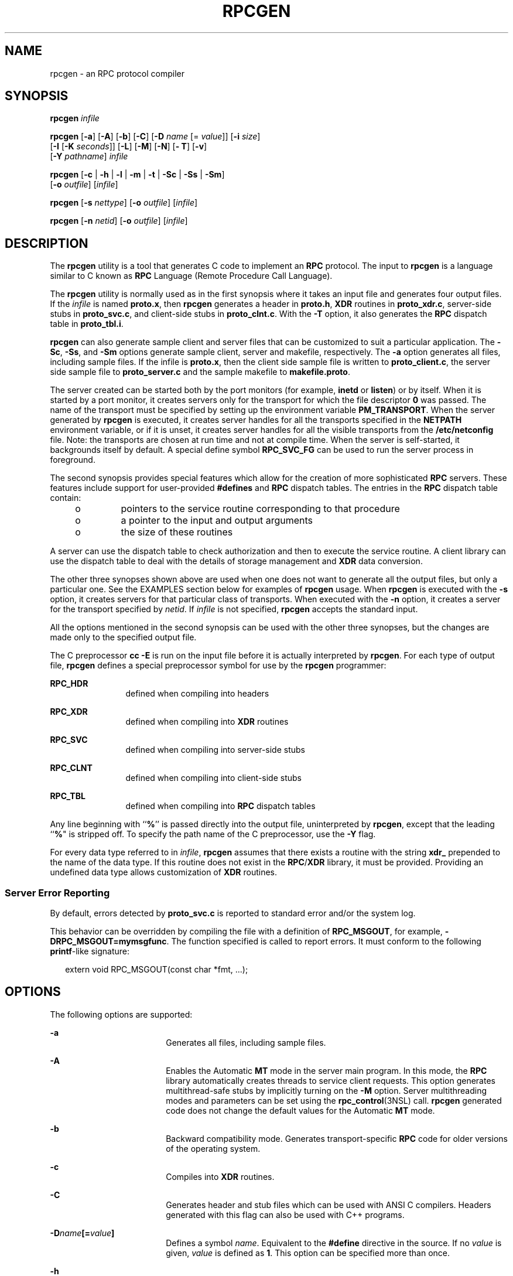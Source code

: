 '\" te
.\" Copyright (C) 2009, Sun Microsystems, Inc. All Rights Reserved
.\" Copyright 1989 AT&T
.\" The contents of this file are subject to the terms of the Common Development and Distribution License (the "License"). You may not use this file except in compliance with the License. You can obtain a copy of the license at usr/src/OPENSOLARIS.LICENSE or http://www.opensolaris.org/os/licensing.
.\"  See the License for the specific language governing permissions and limitations under the License. When distributing Covered Code, include this CDDL HEADER in each file and include the License file at usr/src/OPENSOLARIS.LICENSE. If applicable, add the following below this CDDL HEADER, with the
.\" fields enclosed by brackets "[]" replaced with your own identifying information: Portions Copyright [yyyy] [name of copyright owner]
.TH RPCGEN 1 "Dec 16, 2013"
.SH NAME
rpcgen \- an RPC protocol compiler
.SH SYNOPSIS
.LP
.nf
\fBrpcgen\fR \fIinfile\fR
.fi

.LP
.nf
\fBrpcgen\fR [\fB-a\fR] [\fB-A\fR] [\fB-b\fR] [\fB-C\fR] [\fB-D\fR \fIname\fR [= \fIvalue\fR]] [\fB-i\fR \fIsize\fR]
     [\fB-I\fR [\fB-K\fR \fIseconds\fR]] [\fB-L\fR] [\fB-M\fR] [\fB-N\fR] [\fB- T\fR] [\fB-v\fR]
     [\fB-Y\fR \fIpathname\fR] \fIinfile\fR
.fi

.LP
.nf
\fBrpcgen\fR [\fB-c\fR | \fB-h\fR | \fB-l\fR | \fB-m\fR | \fB-t\fR | \fB-Sc\fR | \fB-Ss\fR | \fB-Sm\fR]
     [\fB-o\fR \fIoutfile\fR] [\fIinfile\fR]
.fi

.LP
.nf
\fBrpcgen\fR [\fB-s\fR \fInettype\fR] [\fB-o\fR \fIoutfile\fR] [\fIinfile\fR]
.fi

.LP
.nf
\fBrpcgen\fR [\fB-n\fR \fInetid\fR] [\fB-o\fR \fIoutfile\fR] [\fIinfile\fR]
.fi

.SH DESCRIPTION
.sp
.LP
The \fBrpcgen\fR utility is a tool that generates C code to implement an
\fBRPC\fR protocol. The input to \fBrpcgen\fR is a language similar to C known
as \fBRPC\fR Language (Remote Procedure Call Language).
.sp
.LP
The \fBrpcgen\fR utility is normally used as in the first synopsis where it
takes an input file and generates four output files. If the \fIinfile\fR is
named \fBproto.x\fR, then \fBrpcgen\fR generates a header in \fBproto.h\fR,
\fBXDR\fR routines in \fBproto_xdr.c\fR, server-side stubs in
\fBproto_svc.c\fR, and client-side stubs in \fBproto_clnt.c\fR. With the
\fB-T\fR option, it also generates the \fBRPC\fR dispatch table in
\fBproto_tbl.i\fR.
.sp
.LP
\fBrpcgen\fR can also generate sample client and server files that can be
customized to suit a particular application. The \fB-Sc\fR, \fB-Ss\fR, and
\fB-Sm\fR options generate sample client, server and makefile, respectively.
The \fB-a\fR option generates all files, including sample files. If the infile
is \fBproto.x\fR, then the client side sample file is written to
\fBproto_client.c\fR, the server side sample file to \fBproto_server.c\fR and
the sample makefile to \fBmakefile.proto\fR.
.sp
.LP
The server created can be started both by the port monitors (for example,
\fBinetd\fR or \fBlisten\fR) or by itself. When it is started by a port
monitor, it creates servers only for the transport for which the file
descriptor \fB0\fR was passed. The name of the transport must be specified by
setting up the environment variable \fBPM_TRANSPORT\fR. When the server
generated by \fBrpcgen\fR is executed, it creates server handles for all the
transports specified in the \fBNETPATH\fR environment variable, or if it is
unset, it creates server handles for all the visible transports from the
\fB/etc/netconfig\fR file. Note: the transports are chosen at run time and not
at compile time. When the server is self-started, it backgrounds itself by
default. A special define symbol \fBRPC_SVC_FG\fR can be used to run the server
process in foreground.
.sp
.LP
The second synopsis provides special features which allow for the creation of
more sophisticated \fBRPC\fR servers. These features include support for
user-provided \fB#defines\fR and \fBRPC\fR dispatch tables. The entries in the
\fBRPC\fR dispatch table contain:
.RS +4
.TP
.ie t \(bu
.el o
pointers to the service routine corresponding to that procedure
.RE
.RS +4
.TP
.ie t \(bu
.el o
a pointer to the input and output arguments
.RE
.RS +4
.TP
.ie t \(bu
.el o
the size of these routines
.RE
.sp
.LP
A server can use the dispatch table to check authorization and then to execute
the service routine. A client library can use the dispatch table to deal with
the details of storage management and \fBXDR\fR data conversion.
.sp
.LP
The other three synopses shown above are used when one does not want to
generate all the output files, but only a particular one. See the EXAMPLES
section below for examples of \fBrpcgen\fR usage. When \fBrpcgen\fR is executed
with the \fB-s\fR option, it creates servers for that particular class of
transports. When executed with the \fB-n\fR option, it creates a server for the
transport specified by \fInetid\fR. If \fIinfile\fR is not specified,
\fBrpcgen\fR accepts the standard input.
.sp
.LP
All the options mentioned in the second synopsis can be used with the other
three synopses, but the changes are made only to the specified output file.
.sp
.LP
The C preprocessor \fBcc\fR \fB-E\fR is run on the input file before it is
actually interpreted by \fBrpcgen\fR. For each type of output file,
\fBrpcgen\fR defines a special preprocessor symbol for use by the \fBrpcgen\fR
programmer:
.sp
.ne 2
.na
\fB\fBRPC_HDR\fR\fR
.ad
.RS 12n
defined when compiling into headers
.RE

.sp
.ne 2
.na
\fB\fBRPC_XDR\fR\fR
.ad
.RS 12n
defined when compiling into \fBXDR\fR routines
.RE

.sp
.ne 2
.na
\fB\fBRPC_SVC\fR\fR
.ad
.RS 12n
defined when compiling into server-side stubs
.RE

.sp
.ne 2
.na
\fB\fBRPC_CLNT\fR\fR
.ad
.RS 12n
defined when compiling into client-side stubs
.RE

.sp
.ne 2
.na
\fB\fBRPC_TBL\fR\fR
.ad
.RS 12n
defined when compiling into \fBRPC\fR dispatch tables
.RE

.sp
.LP
Any line beginning with ``\fB%\fR'' is passed directly into the output file,
uninterpreted by \fBrpcgen\fR, except that the leading ``\fB%\fR" is stripped
off. To specify the path name of the C preprocessor, use the \fB-Y\fR flag.
.sp
.LP
For every data type referred to in \fIinfile\fR, \fBrpcgen\fR assumes that
there exists a routine with the string \fBxdr_\fR prepended to the name of the
data type. If this routine does not exist in the \fBRPC\fR/\fBXDR\fR library,
it must be provided. Providing an undefined data type allows customization of
\fBXDR\fR routines.
.SS "Server Error Reporting"
.sp
.LP
By default, errors detected by \fBproto_svc.c\fR is reported to standard error
and/or the system log.
.sp
.LP
This behavior can be overridden by compiling the file with a definition of
\fBRPC_MSGOUT\fR, for example, \fB-DRPC_MSGOUT=mymsgfunc\fR. The function
specified is called to report errors. It must conform to the following
\fBprintf\fR-like signature:
.sp
.in +2
.nf
extern void RPC_MSGOUT(const char *fmt, ...);
.fi
.in -2
.sp

.SH OPTIONS
.sp
.LP
The following options are supported:
.sp
.ne 2
.na
\fB\fB-a\fR\fR
.ad
.RS 18n
Generates all files, including sample files.
.RE

.sp
.ne 2
.na
\fB\fB-A\fR\fR
.ad
.RS 18n
Enables the Automatic \fBMT\fR mode in the server main program. In this mode,
the \fBRPC\fR library automatically creates threads to service client requests.
This option generates multithread-safe stubs by implicitly turning on the
\fB-M\fR option. Server multithreading modes and parameters can be set using
the \fBrpc_control\fR(3NSL) call. \fBrpcgen\fR generated code does not change
the default values for the Automatic \fBMT\fR mode.
.RE

.sp
.ne 2
.na
\fB\fB-b\fR\fR
.ad
.RS 18n
Backward compatibility mode. Generates transport-specific \fBRPC\fR code for
older versions of the operating system.
.RE

.sp
.ne 2
.na
\fB\fB-c\fR\fR
.ad
.RS 18n
Compiles into \fBXDR\fR routines.
.RE

.sp
.ne 2
.na
\fB\fB-C\fR\fR
.ad
.RS 18n
Generates header and stub files which can be used with ANSI C compilers.
Headers generated with this flag can also be used with C++ programs.
.RE

.sp
.ne 2
.na
\fB\fB-D\fR\fIname\fR\fB[=\fR\fIvalue\fR\fB]\fR\fR
.ad
.RS 18n
Defines a symbol \fIname\fR. Equivalent to the \fB#define\fR directive in the
source. If no \fIvalue\fR is given, \fIvalue\fR is defined as \fB1\fR. This
option can be specified more than once.
.RE

.sp
.ne 2
.na
\fB\fB-h\fR\fR
.ad
.RS 18n
Compiles into \fBC\fR data-definitions (a header). The \fB-T\fR option can be
used in conjunction to produce a header which supports \fBRPC\fR dispatch
tables.
.RE

.sp
.ne 2
.na
\fB\fB-i\fR \fIsize\fR\fR
.ad
.RS 18n
Size at which to start generating inline code. This option is useful for
optimization. The default \fIsize\fR is 5.
.RE

.sp
.ne 2
.na
\fB\fB-I\fR\fR
.ad
.RS 18n
Compiles support for \fBinetd\fR(8) in the server side stubs. Such servers can
be self-started or can be started by \fBinetd\fR. When the server is
self-started, it backgrounds itself by default. A special define symbol
\fBRPC_SVC_FG\fR can be used to run the server process in foreground, or the
user can simply compile without the \fB-I\fR option.
.sp
If there are no pending client requests, the \fBinetd\fR servers exit after 120
seconds (default). The default can be changed with the \fB-K\fR option. All of
the error messages for \fBinetd\fR servers are always logged with
\fBsyslog\fR(3C).
.sp
\fBNote:\fR This option is supported for backward compatibility only. It should
always be used in conjunction with the \fB-b\fR option which generates backward
compatibility code. By default (that is, when \fB-b\fR is not specified),
\fBrpcgen\fR generates servers that can be invoked through portmonitors.
.RE

.sp
.ne 2
.na
\fB\fB-K\fR \fIseconds\fR\fR
.ad
.RS 18n
By default, services created using \fBrpcgen\fR and invoked through port
monitors wait 120 seconds after servicing a request before exiting. That
interval can be changed using the \fB-K\fR flag. To create a server that exits
immediately upon servicing a request, use \fB-K\fR \fB0\fR. To create a server
that never exits, the appropriate argument is \fB-K\fR \fB\(mi1\fR\&.
.sp
When monitoring for a server, some portmonitors, like \fBlisten\fR(8),
\fBalways\fR spawn a new process in response to a service request. If it is
known that a server are used with such a monitor, the server should exit
immediately on completion. For such servers, \fBrpcgen\fR should be used with
\fB-K\fR \fB0\fR.
.RE

.sp
.ne 2
.na
\fB\fB-l\fR\fR
.ad
.RS 18n
Compiles into client-side stubs.
.RE

.sp
.ne 2
.na
\fB\fB-L\fR\fR
.ad
.RS 18n
When the servers are started in foreground, uses \fBsyslog\fR(3C) to log the
server errors instead of printing them on the standard error.
.RE

.sp
.ne 2
.na
\fB\fB-m\fR\fR
.ad
.RS 18n
Compiles into server-side stubs, but do not generate a "main" routine. This
option is useful for doing callback-routines and for users who need to write
their own "main" routine to do initialization.
.RE

.sp
.ne 2
.na
\fB\fB-M\fR\fR
.ad
.RS 18n
Generates multithread-safe stubs for passing arguments and results between
\fBrpcgen\fR-generated code and user written code. This option is useful for
users who want to use threads in their code.
.RE

.sp
.ne 2
.na
\fB\fB-N\fR\fR
.ad
.RS 18n
This option allows procedures to have multiple arguments. It also uses the
style of parameter passing that closely resembles C. So, when passing an
argument to a remote procedure, you do not have to pass a pointer to the
argument, but can pass the argument itself. This behavior is different from the
old style of \fBrpcgen\fR-generated code. To maintain backward compatibility,
this option is not the default.
.RE

.sp
.ne 2
.na
\fB\fB-n\fR \fInetid\fR\fR
.ad
.RS 18n
Compiles into server-side stubs for the transport specified by \fInetid\fR.
There should be an entry for \fInetid\fR in the \fBnetconfig\fR database. This
option can be specified more than once, so as to compile a server that serves
multiple transports.
.RE

.sp
.ne 2
.na
\fB\fB-o\fR \fIoutfile\fR\fR
.ad
.RS 18n
Specifies the name of the output file. If none is specified, standard output is
used (\fB-c\fR, \fB-h\fR, \fB-l\fR, \fB-m\fR, \fB-n\fR, \fB-s\fR, \fB-Sc\fR,
\fB-Sm\fR, \fB-Ss\fR, and \fB-t\fR modes only).
.RE

.sp
.ne 2
.na
\fB\fB-s\fR \fInettype\fR\fR
.ad
.RS 18n
Compiles into server-side stubs for all the transports belonging to the class
\fInettype\fR. The supported classes are \fBnetpath\fR, \fBvisible\fR,
\fBcircuit_n\fR, \fBcircuit_v\fR, \fBdatagram_n\fR, \fBdatagram_v\fR,
\fBtcp\fR, and \fBudp\fR (see \fBrpc\fR(3NSL) for the meanings associated with
these classes). This option can be specified more than once. \fBNote:\fR The
transports are chosen at run time and not at compile time.
.RE

.sp
.ne 2
.na
\fB\fB-Sc\fR\fR
.ad
.RS 18n
Generates sample client code that uses remote procedure calls.
.RE

.sp
.ne 2
.na
\fB\fB-Sm\fR\fR
.ad
.RS 18n
Generates a sample Makefile which can be used for compiling the application.
.RE

.sp
.ne 2
.na
\fB\fB-Ss\fR\fR
.ad
.RS 18n
Generates sample server code that uses remote procedure calls.
.RE

.sp
.ne 2
.na
\fB\fB-t\fR\fR
.ad
.RS 18n
Compiles into \fBRPC\fR dispatch table.
.RE

.sp
.ne 2
.na
\fB\fB-T\fR\fR
.ad
.RS 18n
Generates the code to support \fBRPC\fR dispatch tables.
.sp
The options \fB-c\fR, \fB-h\fR, \fB-l\fR, \fB-m\fR, \fB-s\fR, \fB-Sc\fR,
\fB-Sm\fR, \fB-Ss\fR, and \fB-t\fR are used exclusively to generate a
particular type of file, while the options \fB-D\fR and \fB-T\fR are global and
can be used with the other options.
.RE

.sp
.ne 2
.na
\fB\fB-v\fR\fR
.ad
.RS 18n
Displays the version number.
.RE

.sp
.ne 2
.na
\fB\fB-Y\fR \fIpathname\fR\fR
.ad
.RS 18n
Gives the name of the directory where \fBrpcgen\fR starts looking for the C
preprocessor.
.RE

.SH OPERANDS
.sp
.LP
The following operand is supported:
.sp
.ne 2
.na
\fB\fIinfile\fR\fR
.ad
.RS 10n
input file
.RE

.SH EXAMPLES
.LP
\fBExample 1 \fRGenerating the output files and dispatch table
.sp
.LP
The following entry

.sp
.in +2
.nf
example% \fBrpcgen -T prot.x\fR
.fi
.in -2
.sp

.sp
.LP
generates all the five files: \fBprot.h\fR, \fBprot_clnt.c\fR,
\fBprot_svc.c\fR, \fBprot_xdr.c\fR, and \fBprot_tbl.i\fR.

.LP
\fBExample 2 \fRSending headers to standard output
.sp
.LP
The following example sends the C data-definitions (header) to the standard
output:

.sp
.in +2
.nf
example% \fBrpcgen -h prot.x\fR
.fi
.in -2
.sp

.LP
\fBExample 3 \fRSending a test version
.sp
.LP
To send the test version of the \fB-DTEST\fR, server side stubs for all the
transport belonging to the class \fBdatagram_n\fR to standard output, use:

.sp
.in +2
.nf
example% \fBrpcgen -s datagram_n -DTEST prot.x\fR
.fi
.in -2
.sp

.LP
\fBExample 4 \fRCreating server side stubs
.sp
.LP
To create the server side stubs for the transport indicated by \fInetid\fR
\fBtcp\fR, use:

.sp
.in +2
.nf
example% \fBrpcgen -n tcp -o prot_svc.c prot.x\fR
.fi
.in -2
.sp

.SH EXIT STATUS
.sp
.ne 2
.na
\fB\fB0\fR\fR
.ad
.RS 6n
Successful operation.
.RE

.sp
.ne 2
.na
\fB\fB>0\fR\fR
.ad
.RS 6n
An error occurred.
.RE

.SH SEE ALSO
.sp
.LP
\fBinetd\fR(8), \fBlisten\fR(8), \fBrpc\fR(3NSL), \fBrpc_control\fR(3NSL),
\fBrpc_svc_calls\fR(3NSL), \fBsyslog\fR(3C), \fBnetconfig\fR(4),
\fBattributes\fR(5)
.sp
.LP
The \fBrpcgen\fR chapter in the \fIONC+ Developer\&'s Guide\fR manual.
